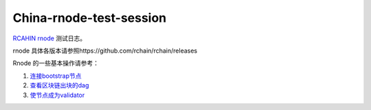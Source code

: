 China-rnode-test-session
=========================

`RCAHIN rnode <https://github.com/rchain/rchain>`_ 测试日志。

rnode 具体各版本请参照https://github.com/rchain/rchain/releases

Rnode 的一些基本操作请参考：

1. `连接bootstrap节点 <https://github.com/zsluedem/China-rnode-test-session/blob/master/%E9%80%9A%E7%94%A8/general.rst#%E8%BF%9E%E6%8E%A5bootstrap%E8%8A%82%E7%82%B9>`_
2. `查看区块链出块的dag <https://github.com/zsluedem/China-rnode-test-session/blob/master/%E9%80%9A%E7%94%A8/dag%E6%9F%A5%E7%9C%8B/readme.rst>`_
3. `使节点成为validator <https://github.com/zsluedem/China-rnode-test-session/blob/master/%E9%80%9A%E7%94%A8/general.rst#%E7%BB%91%E5%AE%9A%E6%88%90%E4%B8%BA%E9%AA%8C%E8%AF%81%E8%8A%82%E7%82%B9%E4%BB%A5%E4%B8%8B%E5%86%85%E5%AE%B9%E5%B7%B2%E8%BF%87%E6%9C%9F%E6%96%B0%E7%9A%84bonding-%E7%A8%8B%E5%BA%8F%E6%AD%A3%E5%9C%A8%E5%BC%80%E5%8F%91>`_
